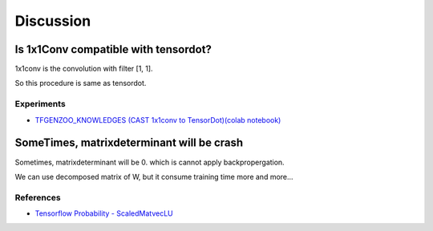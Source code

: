 ==========
Discussion
==========

Is 1x1Conv compatible with tensordot?
=====================================
1x1conv is the convolution with filter [1, 1].

So this procedure is same as tensordot.

Experiments
------------

* `TFGENZOO_KNOWLEDGES (CAST 1x1conv to TensorDot)(colab notebook) <https://colab.research.google.com/gist/MokkeMeguru/ee7af2a1c4947e4b0305efb892daf6b2/tfgenzoo_knowledges.ipynb>`__
SomeTimes, matrixdeterminant will be crash
==========================================

Sometimes, matrixdeterminant will be 0. which is cannot apply backpropergation.

We can use decomposed matrix of W, but it consume training time more and more...

References
----------

* `Tensorflow Probability - ScaledMatvecLU <https://github.com/tensorflow/probability/blob/master/tensorflow_probability/python/bijectors/scale_matvec_lu.py>`__
